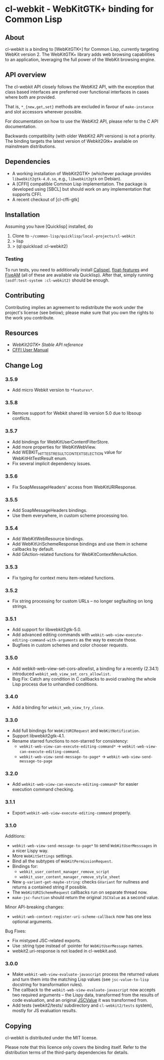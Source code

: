* cl-webkit - WebKitGTK+ binding for Common Lisp

** About
 cl-webkit is a binding to [WebKitGTK+] for Common Lisp, currently
 targeting WebKit version 2.  The WebKitGTK+ library adds web browsing
 capabilities to an application, leveraging the full power of the
 WebKit browsing engine.

** API overview
The cl-webkit API closely follows the WebKit2 API, with the exception
that class based interfaces are preferred over functional interfaces
in cases where both are provided.

That is, ~*_{new,get,set}~ methods are excluded in favour of
~make-instance~ and slot accessors wherever possible.

For documentation on how to use the WebKit2 API, please refer to the C
API documentation.

Backwards compatibility (with older WebKit2 API versions) is not a
priority.  The binding targets the latest version of Webkit2Gtk+
available on mainstream distributions.

** Dependencies
- A working installation of WebKit2GTK+ (whichever package provides
  ~libwebkit2gtk-4.0.so~, e.g., ~libwebkit2gtk~ on Debian).
- A [CFFI] compatible Common Lisp implementation.  The package is
  developed using [SBCL] but should work on any implementation that
  supports CFFI.
- A recent checkout of [cl-cffi-gtk]

** Installation
Assuming you have [Quicklisp] installed, do

1. Clone to =~/common-lisp/quicklisp/local-projects/cl-webkit=
2. > lisp
3. > (ql:quickload :cl-webkit2)

*** Testing
To run tests, you need to additionally install [[https://github.com/hawkir/calispel][Calispel]],
[[https://github.com/Shinmera/float-features][float-features]] and [[https://github.com/lispci/fiveam][FiveAM]] (all of these are available via
Quicklisp). After that, simply running =(asdf:test-system :cl-webkit2)=
should be enough.

** Contributing
Contributing implies an agreement to redistribute the work under the
project's license (see below); please make sure that you own the
rights to the work you contribute.

** Resources
- [[WebKit2GTK+ Stable API reference]]
- [[http://common-lisp.net/project/cffi/manual/html_node/index.html][CFFI User Manual]]

** Change Log
*** 3.5.9
- Add micro Webkit version to =*features*=.
*** 3.5.8
- Remove support for Webkit shared lib version 5.0 due to libsoup conflicts.
*** 3.5.7
- Add bindings for WebKitUserContentFilterStore.
- Add more properties for WebKitWebView.
- Add WEBKIT_HIT_TEST_RESULT_CONTEXT_SELECTION value for WebKitHitTestResult enum.
- Fix several implicit dependency issues.
*** 3.5.6
- Fix SoapMessageHeaders' access from WebKitURIResponse.
*** 3.5.5
- Add SoapMessageHeaders bindings.
- Use them everywhere, in custom scheme processing too.
*** 3.5.4
- Add WebKitWebResource bindings.
- Add WebKitUriSchemeResponse bindings and use them in scheme callbacks by default.
- Add GAction-related functions for WebKitContextMenuAction.
*** 3.5.3
- Fix typing for context menu item-related functions.
*** 3.5.2
- Fix string processing for custom URLs -- no longer segfaulting on long strings.
*** 3.5.1
- Add support for libwebkit2gtk-5.0.
- Add advanced editing commands with =webkit-web-view-execute-editing-command-with-arguments= as the way to execute those.
- Bugfixes in custom schemes and color chooser requests.
*** 3.5.0
- Add webkit-web-view-set-cors-allowlist, a binding for a recently (2.34.1) introduced =webkit_web_view_set_cors_allowlist=.
- Bug Fix: Catch any condition in C callbacks to avoid crashing the whole Lisp process due to unhandled conditions.
*** 3.4.0
- Add a binding for =webkit_web_view_try_close=.
*** 3.3.0
- Add full bindings for =WebKitURIRequest= and =WebKitNotification=.
- Support libwebkit2gtk-4.1.
- Rename starred functions to non-starred for consistency:
  - =webkit-web-view-can-execute-editing-command*= -> =webkit-web-view-can-execute-editing-command=.
  - =webkit-web-view-send-message-to-page*= -> =webkit-web-view-send-message-to-page=
*** 3.2.0
- Add =webkit-web-view-can-execute-editing-command*= for easier execution command checking.
*** 3.1.1
- Export =webkit-web-view-execute-editing-command= properly.
*** 3.1.0
Additions:
- =webkit-web-view-send-message-to-page*= to send =WebKitUserMesssages= in
  a nicer Lispy way.
- More =WebKitSettings= settings.
- Bind all the subtypes of =WebKitPermissionRequest=.
- Bindings for:
  - =webkit_user_content_manager_remove_script=
  - =webkit_user_content_manager_remove_style_sheet=
- New =g-variant-get-maybe-string=: checks =GVariant= for nullness and returns
  a contained string if possible.
- The =WebKitURISchemeRequest= callbacks run on separate thread now.
- =make-jsc-function= should return the original =JSCValue= as a second value.
Minor API-breaking changes:
- =webkit-web-context-register-uri-scheme-callback= now has one less optional arguments.
Bug Fixes:
- Fix mistyped JSC-related exports.
- Use :string type instead of :pointer for =WebKitUserMessage= names.
- webkit2.uri-response is not loaded in cl-webkit.asd.
*** 3.0.0
- Make =webkit-web-view-evaluate-javascript= process the returned values
  and turn them into the matching Lisp values (see =jsc-value-to-lisp=
  docstring for transformation rules).
- The callback to the =webkit-web-view-evaluate-javascript= now accepts
  two required arguments -- the Lispy data, transformed from the
  results of code evaluation, and an original [[https://webkitgtk.org/reference/jsc-glib/2.32.1/JSCValue.html][JSCValue]] it was
  transformed from.
- Add tests (webkit2/tests/ subdirectory and =cl-webkit2/tests= system),
  mostly for JS evaluation results.

** Copying
cl-webkit is distributed under the MIT license.

Please note that this licence only covers the binding itself. Refer to
the distribution terms of the third-party dependencies for details.
